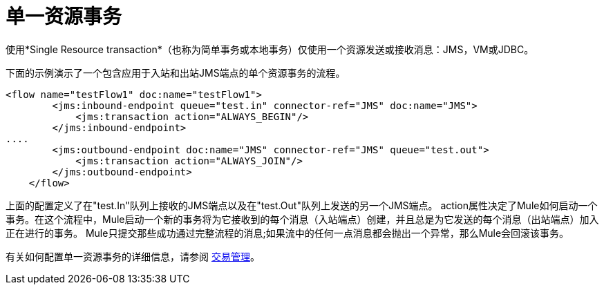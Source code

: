 = 单一资源事务

使用*Single Resource transaction*（也称为简单事务或本地事务）仅使用一个资源发送或接收消息：JMS，VM或JDBC。

下面的示例演示了一个包含应用于入站和出站JMS端点的单个资源事务的流程。

[source, xml, linenums]
----
<flow name="testFlow1" doc:name="testFlow1">
        <jms:inbound-endpoint queue="test.in" connector-ref="JMS" doc:name="JMS">
            <jms:transaction action="ALWAYS_BEGIN"/>
        </jms:inbound-endpoint>
....
        <jms:outbound-endpoint doc:name="JMS" connector-ref="JMS" queue="test.out">
            <jms:transaction action="ALWAYS_JOIN"/>
        </jms:outbound-endpoint>
    </flow>
----

上面的配置定义了在"test.In"队列上接收的JMS端点以及在"test.Out"队列上发送的另一个JMS端点。 action属性决定了Mule如何启动一个事务。在这个流程中，Mule启动一个新的事务将为它接收到的每个消息（入站端点）创建，并且总是为它发送的每个消息（出站端点）加入正在进行的事务。 Mule只提交那些成功通过完整流程的消息;如果流中的任何一点消息都会抛出一个异常，那么Mule会回滚该事务。

有关如何配置单一资源事务的详细信息，请参阅 link:/mule-user-guide/v/3.5/transaction-management[交易管理]。
